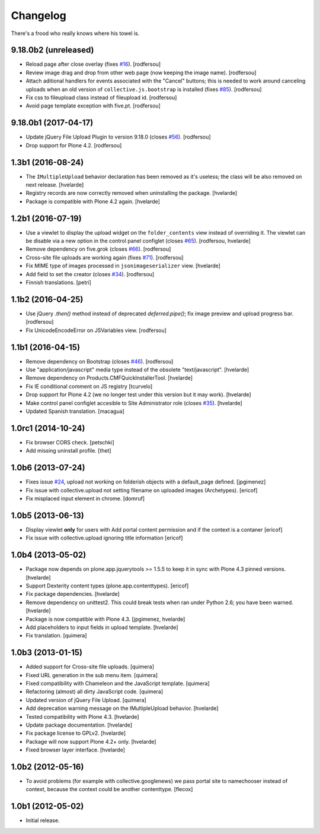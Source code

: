 Changelog
---------

There's a frood who really knows where his towel is.

9.18.0b2 (unreleased)
^^^^^^^^^^^^^^^^^^^^^

- Reload page after close overlay (fixes `#16`_).
  [rodfersou]

- Review image drag and drop from other web page (now keeping the image name).
  [rodfersou]

- Attach aditional handlers for events associated with the "Cancel" buttons;
  this is needed to work around canceling uploads when an old version of ``collective.js.bootstrap`` is installed (fixes `#85`_).
  [rodfersou]

- Fix css to fileupload class instead of fileupload id.
  [rodfersou]

- Avoid page template exception with five.pt.
  [rodfersou]


9.18.0b1 (2017-04-17)
^^^^^^^^^^^^^^^^^^^^^

- Update jQuery File Upload Plugin to version 9.18.0 (closes `#56`_).
  [rodfersou]

- Drop support for Plone 4.2.
  [rodfersou]


1.3b1 (2016-08-24)
^^^^^^^^^^^^^^^^^^

- The ``IMultipleUpload`` behavior declaration has been removed as it's useless;
  the class will be also removed on next release.
  [hvelarde]

- Registry records are now correctly removed when uninstalling the package.
  [hvelarde]

- Package is compatible with Plone 4.2 again.
  [hvelarde]


1.2b1 (2016-07-19)
^^^^^^^^^^^^^^^^^^

- Use a viewlet to display the upload widget on the ``folder_contents`` view instead of overriding it.
  The viewlet can be disable via a new option in the control panel configlet (closes `#65`_).
  [rodfersou, hvelarde]

- Remove dependency on five.grok (closes `#66`_).
  [rodfersou]

- Cross-site file uploads are working again (fixes `#71`_).
  [rodfersou]

- Fix MIME type of images processed in ``jsonimageserializer`` view.
  [hvelarde]

- Add field to set the creator (closes `#34`_).
  [rodfersou]

- Finnish translations.
  [petri]


1.1b2 (2016-04-25)
^^^^^^^^^^^^^^^^^^

- Use jQuery `.then()` method instead of deprecated `deferred.pipe()`;
  fix image preview and upload progress bar.
  [rodfersou]

- Fix UnicodeEncodeError on JSVariables view.
  [rodfersou]


1.1b1 (2016-04-15)
^^^^^^^^^^^^^^^^^^^

- Remove dependency on Bootstrap (closes `#46`_).
  [rodfersou]

- Use "application/javascript" media type instead of the obsolete "text/javascript".
  [hvelarde]

- Remove dependency on Products.CMFQuickInstallerTool.
  [hvelarde]

- Fix IE conditional comment on JS registry
  [tcurvelo]

- Drop support for Plone 4.2 (we no longer test under this version but it may work).
  [hvelarde]

- Make control panel configlet accesible to Site Administrator role (closes `#35`_).
  [hvelarde]

- Updated Spanish translation.
  [macagua]


1.0rc1 (2014-10-24)
^^^^^^^^^^^^^^^^^^^

- Fix browser CORS check.
  [petschki]

- Add missing uninstall profile.
  [thet]


1.0b6 (2013-07-24)
^^^^^^^^^^^^^^^^^^

- Fixes issue `#24`_, upload not working on folderish objects with a
  default_page defined. [jpgimenez]

- Fix issue with collective.upload not setting filename on uploaded images
  (Archetypes). [ericof]

- Fix misplaced input element in chrome. [domruf]


1.0b5 (2013-06-13)
^^^^^^^^^^^^^^^^^^

- Display viewlet **only** for users with Add portal content permission and
  if the context is a contaner [ericof]

- Fix issue with collective.upload ignoring title information [ericof]


1.0b4 (2013-05-02)
^^^^^^^^^^^^^^^^^^

- Package now depends on plone.app.jquerytools >= 1.5.5 to keep it in sync
  with Plone 4.3 pinned versions. [hvelarde]

- Support Dexterity content types (plone.app.contenttypes). [ericof]

- Fix package dependencies. [hvelarde]

- Remove dependency on unittest2. This could break tests when ran under
  Python 2.6; you have been warned. [hvelarde]

- Package is now compatible with Plone 4.3. [jpgimenez, hvelarde]

- Add placeholders to input fields in upload template. [hvelarde]

- Fix translation. [quimera]


1.0b3 (2013-01-15)
^^^^^^^^^^^^^^^^^^

- Added support for Cross-site file uploads. [quimera]

- Fixed URL generation in the sub menu item. [quimera]

- Fixed compatibility with Chameleon and the JavaScript template. [quimera]

- Refactoring (almost) all dirty JavaScript code. [quimera]

- Updated version of jQuery File Upload. [quimera]

- Add deprecation warning message on the IMultipleUpload behavior. [hvelarde]

- Tested compatibility with Plone 4.3. [hvelarde]

- Update package documentation. [hvelarde]

- Fix package license to GPLv2. [hvelarde]

- Package will now support Plone 4.2+ only. [hvelarde]

- Fixed browser layer interface. [hvelarde]


1.0b2 (2012-05-16)
^^^^^^^^^^^^^^^^^^

- To avoid problems (for example with collective.googlenews) we pass portal
  site to namechooser instead of context, because the context could be another
  contenttype. [flecox]


1.0b1 (2012-05-02)
^^^^^^^^^^^^^^^^^^

- Initial release.

.. _`#16`: https://github.com/collective/collective.upload/issues/16
.. _`#24`: https://github.com/collective/collective.upload/issues/24
.. _`#34`: https://github.com/collective/collective.upload/issues/34
.. _`#35`: https://github.com/collective/collective.upload/issues/35
.. _`#46`: https://github.com/collective/collective.upload/issues/46
.. _`#56`: https://github.com/collective/collective.upload/issues/56
.. _`#65`: https://github.com/collective/collective.upload/issues/65
.. _`#66`: https://github.com/collective/collective.upload/issues/66
.. _`#71`: https://github.com/collective/collective.upload/issues/71
.. _`#85`: https://github.com/collective/collective.upload/issues/85

